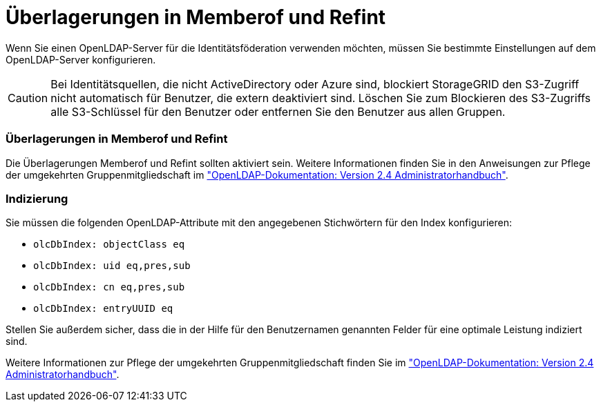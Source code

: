 = Überlagerungen in Memberof und Refint
:allow-uri-read: 


Wenn Sie einen OpenLDAP-Server für die Identitätsföderation verwenden möchten, müssen Sie bestimmte Einstellungen auf dem OpenLDAP-Server konfigurieren.


CAUTION: Bei Identitätsquellen, die nicht ActiveDirectory oder Azure sind, blockiert StorageGRID den S3-Zugriff nicht automatisch für Benutzer, die extern deaktiviert sind. Löschen Sie zum Blockieren des S3-Zugriffs alle S3-Schlüssel für den Benutzer oder entfernen Sie den Benutzer aus allen Gruppen.



=== Überlagerungen in Memberof und Refint

Die Überlagerungen Memberof und Refint sollten aktiviert sein. Weitere Informationen finden Sie in den Anweisungen zur Pflege der umgekehrten Gruppenmitgliedschaft im http://www.openldap.org/doc/admin24/index.html["OpenLDAP-Dokumentation: Version 2.4 Administratorhandbuch"^].



=== Indizierung

Sie müssen die folgenden OpenLDAP-Attribute mit den angegebenen Stichwörtern für den Index konfigurieren:

* `olcDbIndex: objectClass eq`
* `olcDbIndex: uid eq,pres,sub`
* `olcDbIndex: cn eq,pres,sub`
* `olcDbIndex: entryUUID eq`


Stellen Sie außerdem sicher, dass die in der Hilfe für den Benutzernamen genannten Felder für eine optimale Leistung indiziert sind.

Weitere Informationen zur Pflege der umgekehrten Gruppenmitgliedschaft finden Sie im http://www.openldap.org/doc/admin24/index.html["OpenLDAP-Dokumentation: Version 2.4 Administratorhandbuch"^].
